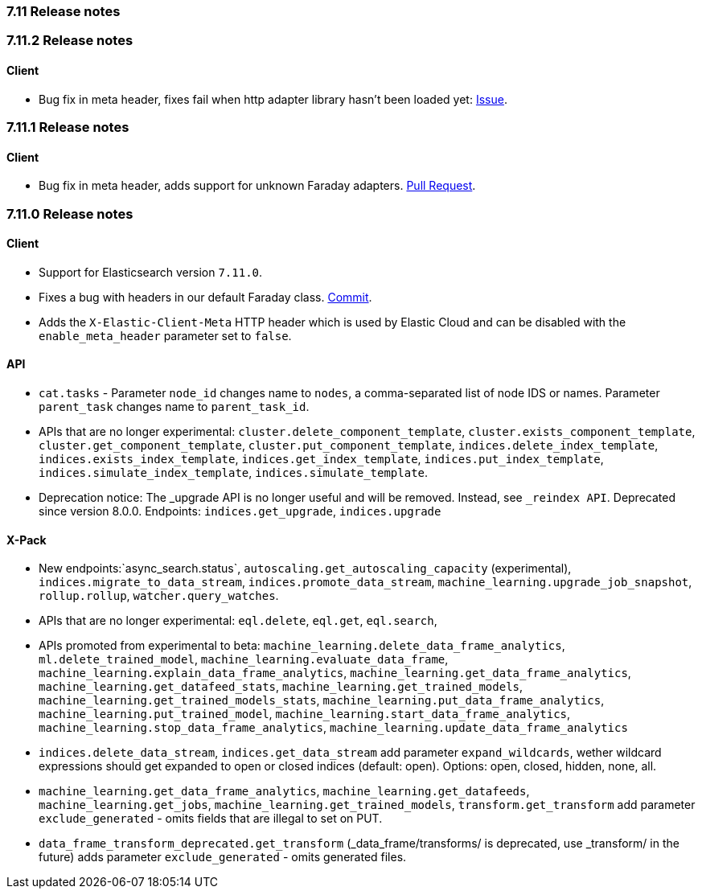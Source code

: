 [[release_notes_711]]
=== 7.11 Release notes

[discrete]
[[release_notes_7112]]
=== 7.11.2 Release notes

[discrete]
==== Client

* Bug fix in meta header, fixes fail when http adapter library hasn't been loaded yet: https://github.com/elastic/elasticsearch-ruby/issues/1224[Issue].

[discrete]
[[release_notes_7111]]
=== 7.11.1 Release notes

[discrete]
==== Client

* Bug fix in meta header, adds support for unknown Faraday adapters. https://github.com/elastic/elasticsearch-ruby/pull/1204[Pull Request].

[discrete]
[[release_notes_7110]]
=== 7.11.0 Release notes

[discrete]
==== Client

- Support for Elasticsearch version `7.11.0`.
- Fixes a bug with headers in our default Faraday class. https://github.com/elastic/elasticsearch-ruby/commit/9c4afc452467cc6344359b54b98bbe5af1469219[Commit].
- Adds the `X-Elastic-Client-Meta` HTTP header which is used by Elastic Cloud and can be disabled with the `enable_meta_header` parameter set to `false`.


[discrete]
==== API

- `cat.tasks` - Parameter `node_id` changes name to `nodes`, a comma-separated list of node IDS or names. Parameter `parent_task` changes name to `parent_task_id`.
- APIs that are no longer experimental: `cluster.delete_component_template`, `cluster.exists_component_template`, `cluster.get_component_template`, `cluster.put_component_template`, `indices.delete_index_template`, `indices.exists_index_template`, `indices.get_index_template`, `indices.put_index_template`, `indices.simulate_index_template`, `indices.simulate_template`.
- Deprecation notice: The _upgrade API is no longer useful and will be removed. Instead, see `_reindex API`. Deprecated since version 8.0.0. Endpoints: `indices.get_upgrade`, `indices.upgrade`

[discrete]
==== X-Pack

- New endpoints:`async_search.status`, `autoscaling.get_autoscaling_capacity` (experimental), `indices.migrate_to_data_stream`, `indices.promote_data_stream`, `machine_learning.upgrade_job_snapshot`, `rollup.rollup`, `watcher.query_watches`.
- APIs that are no longer experimental: `eql.delete`, `eql.get`, `eql.search`,
- APIs promoted from experimental to beta: `machine_learning.delete_data_frame_analytics`, `ml.delete_trained_model`, `machine_learning.evaluate_data_frame`, `machine_learning.explain_data_frame_analytics`, `machine_learning.get_data_frame_analytics`, `machine_learning.get_datafeed_stats`, `machine_learning.get_trained_models`, `machine_learning.get_trained_models_stats`, `machine_learning.put_data_frame_analytics`, `machine_learning.put_trained_model`, `machine_learning.start_data_frame_analytics`, `machine_learning.stop_data_frame_analytics`, `machine_learning.update_data_frame_analytics`
- `indices.delete_data_stream`, `indices.get_data_stream` add parameter `expand_wildcards`, wether wildcard expressions should get expanded to open or closed indices (default: open). Options: open, closed, hidden, none, all.
- `machine_learning.get_data_frame_analytics`, `machine_learning.get_datafeeds`, `machine_learning.get_jobs`, `machine_learning.get_trained_models`, `transform.get_transform` add parameter `exclude_generated` - omits fields that are illegal to set on PUT.
- `data_frame_transform_deprecated.get_transform` (_data_frame/transforms/ is deprecated, use _transform/ in the future) adds parameter `exclude_generated` - omits generated files.
